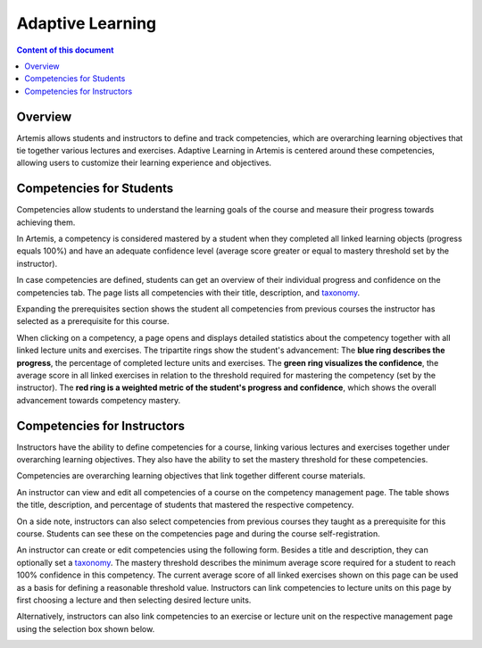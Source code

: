.. _adaptive-learning:

Adaptive Learning
=================

.. contents:: Content of this document
    :local:
    :depth: 2

Overview
--------
Artemis allows students and instructors to define and track competencies, which are overarching learning objectives that tie together various lectures and exercises. Adaptive Learning in Artemis is centered around these competencies, allowing users to customize their learning experience and objectives.

Competencies for Students
-------------------------
Competencies allow students to understand the learning goals of the course and measure their progress towards achieving them.

In Artemis, a competency is considered mastered by a student when they completed all linked learning objects (progress equals 100%) and have an adequate confidence level (average score greater or equal to mastery threshold set by the instructor).

In case competencies are defined, students can get an overview of their individual progress and confidence on the competencies tab.
The page lists all competencies with their title, description, and `taxonomy <https://en.wikipedia.org/wiki/Bloom%27s_taxonomy>`_.

Expanding the prerequisites section shows the student all competencies from previous courses the instructor has selected as a prerequisite for this course.

|students-learning-goals-statistics|

When clicking on a competency, a page opens and displays detailed statistics about the competency together with all linked lecture units and exercises.
The tripartite rings show the student's advancement:
The **blue ring describes the progress**, the percentage of completed lecture units and exercises.
The **green ring visualizes the confidence**, the average score in all linked exercises in relation to the threshold required for mastering the competency (set by the instructor).
The **red ring is a weighted metric of the student's progress and confidence**, which shows the overall advancement towards competency mastery.

|students-learning-goals-statistics-detail|

Competencies for Instructors
----------------------------
Instructors have the ability to define competencies for a course, linking various lectures and exercises together under overarching learning objectives. They also have the ability to set the mastery threshold for these competencies.

Competencies are overarching learning objectives that link together different course materials.

.. raw:: html

    <iframe src="https://live.rbg.tum.de/w/artemisintro/26313?video_only=1&t=0" allowfullscreen="1" frameborder="0" width="600" height="350">
        Watch this video on TUM-Live.
    </iframe>

An instructor can view and edit all competencies of a course on the competency management page.
The table shows the title, description, and percentage of students that mastered the respective competency.

On a side note, instructors can also select competencies from previous courses they taught as a prerequisite for this course.
Students can see these on the competencies page and during the course self-registration.

|instructors-learning-goals-manage|

An instructor can create or edit competencies using the following form.
Besides a title and description, they can optionally set a `taxonomy <https://en.wikipedia.org/wiki/Bloom%27s_taxonomy>`_.
The mastery threshold describes the minimum average score required for a student to reach 100% confidence in this competency.
The current average score of all linked exercises shown on this page can be used as a basis for defining a reasonable threshold value.
Instructors can link competencies to lecture units on this page by first choosing a lecture and then selecting desired lecture units.

|instructors-learning-goal-edit|

Alternatively, instructors can also link competencies to an exercise or lecture unit on the respective management page using the selection box shown below.

|instructors-learning-goals-link|


.. |students-learning-goals-statistics| image:: adaptive-learning/students-learning-goals-statistics.png
    :width: 1000
.. |students-learning-goals-statistics-detail| image:: adaptive-learning/students-learning-goals-statistics-detail.png
    :width: 1000
.. |instructors-learning-goals-manage| image:: adaptive-learning/instructors-learning-goals-manage.png
    :width: 1000
.. |instructors-learning-goal-edit| image:: adaptive-learning/instructors-learning-goal-edit.png
    :width: 1000
.. |instructors-learning-goals-link| image:: adaptive-learning/instructors-learning-goals-link.png
    :width: 600